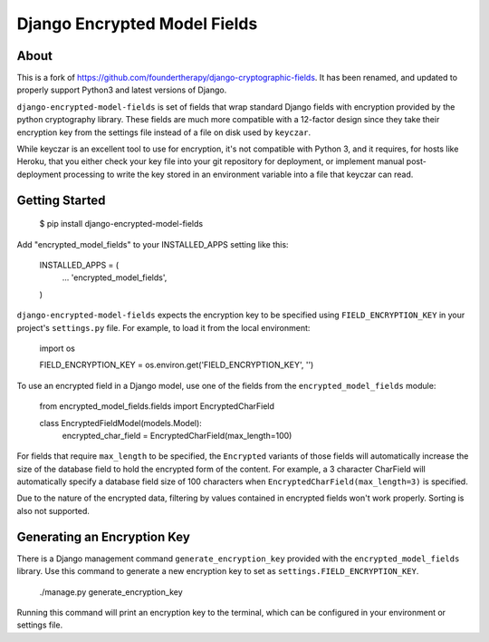 Django Encrypted Model Fields
=============================

.. image:: https://travis-ci.org/lanshark/django-encrypted-model-fields.png
   :target: https://travis-ci.org/lanshark/django-encrypted-model-fields

About
-----

This is a fork of https://github.com/foundertherapy/django-cryptographic-fields.
It has been renamed, and updated to properly support Python3 and latest versions
of Django.

``django-encrypted-model-fields`` is set of fields that wrap standard Django
fields with encryption provided by the python cryptography library. These
fields are much more compatible with a 12-factor design since they take their
encryption key from the settings file instead of a file on disk used by
``keyczar``.

While keyczar is an excellent tool to use for encryption, it's not compatible
with Python 3, and it requires, for hosts like Heroku, that you either check
your key file into your git repository for deployment, or implement manual
post-deployment processing to write the key stored in an environment variable
into a file that keyczar can read.

Getting Started
---------------

    $ pip install django-encrypted-model-fields

Add "encrypted_model_fields" to your INSTALLED_APPS setting like this:

    INSTALLED_APPS = (
        ...
        'encrypted_model_fields',
    )

``django-encrypted-model-fields`` expects the encryption key to be specified
using ``FIELD_ENCRYPTION_KEY`` in your project's ``settings.py`` file. For
example, to load it from the local environment:

    import os

    FIELD_ENCRYPTION_KEY = os.environ.get('FIELD_ENCRYPTION_KEY', '')

To use an encrypted field in a Django model, use one of the fields from the
``encrypted_model_fields`` module:

    from encrypted_model_fields.fields import EncryptedCharField

    class EncryptedFieldModel(models.Model):
        encrypted_char_field = EncryptedCharField(max_length=100)

For fields that require ``max_length`` to be specified, the ``Encrypted``
variants of those fields will automatically increase the size of the database
field to hold the encrypted form of the content. For example, a 3 character
CharField will automatically specify a database field size of 100 characters
when ``EncryptedCharField(max_length=3)`` is specified.

Due to the nature of the encrypted data, filtering by values contained in
encrypted fields won't work properly. Sorting is also not supported.

Generating an Encryption Key
----------------------------

There is a Django management command ``generate_encryption_key`` provided
with the ``encrypted_model_fields`` library. Use this command to generate a new
encryption key to set as ``settings.FIELD_ENCRYPTION_KEY``.

    ./manage.py generate_encryption_key

Running this command will print an encryption key to the terminal, which can
be configured in your environment or settings file.
